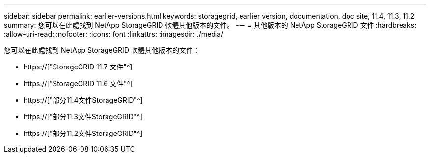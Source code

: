 ---
sidebar: sidebar 
permalink: earlier-versions.html 
keywords: storagegrid, earlier version, documentation, doc site, 11.4, 11.3, 11.2 
summary: 您可以在此處找到 NetApp StorageGRID 軟體其他版本的文件。 
---
= 其他版本的 NetApp StorageGRID 文件
:hardbreaks:
:allow-uri-read: 
:nofooter: 
:icons: font
:linkattrs: 
:imagesdir: ./media/


[role="lead"]
您可以在此處找到 NetApp StorageGRID 軟體其他版本的文件：

* https://["StorageGRID 11.7 文件"^]
* https://["StorageGRID 11.6 文件"^]
* https://["部分11.4文件StorageGRID"^]
* https://["部分11.3文件StorageGRID"^]
* https://["部分11.2文件StorageGRID"^]

